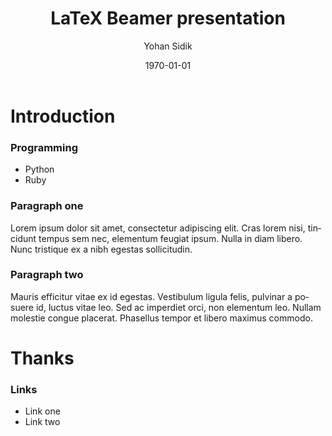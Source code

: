 #+TITLE: LaTeX Beamer presentation
#+DATE: \today
#+AUTHOR: Yohan Sidik
#+EMAIL: 
#+OPTIONS: ':nil *:t -:t ::t <:t H:3 \n:nil ^:t arch:headline
#+OPTIONS: author:t c:nil creator:comment d:(not "LOGBOOK") date:t
#+OPTIONS: e:t email:nil f:t inline:t num:t p:nil pri:nil stat:t
#+OPTIONS: tags:t tasks:t tex:t timestamp:t toc:nil todo:t |:t
#+CREATOR: Emacs 25.3.1 (Org mode 8.2.10)
#+DESCRIPTION:
#+EXCLUDE_TAGS: noexport
#+KEYWORDS:
#+LANGUAGE: en
#+SELECT_TAGS: export
#+LATEX_CLASS: beamer
#+BEAMER_THEME: Frankfurt
#+BEAMER_INNER_THEME: rounded


* Introduction
*** Programming
    - Python
    - Ruby

*** Paragraph one

    Lorem ipsum dolor sit amet, consectetur adipiscing
    elit. Cras lorem nisi, tincidunt tempus sem nec, elementum feugiat
    ipsum. Nulla in diam libero. Nunc tristique ex a nibh egestas
    sollicitudin.

*** Paragraph two

    Mauris efficitur vitae ex id egestas. Vestibulum
    ligula felis, pulvinar a posuere id, luctus vitae leo. Sed ac
    imperdiet orci, non elementum leo. Nullam molestie congue
    placerat. Phasellus tempor et libero maximus commodo.

* Thanks
*** Links
    - Link one
    - Link two
